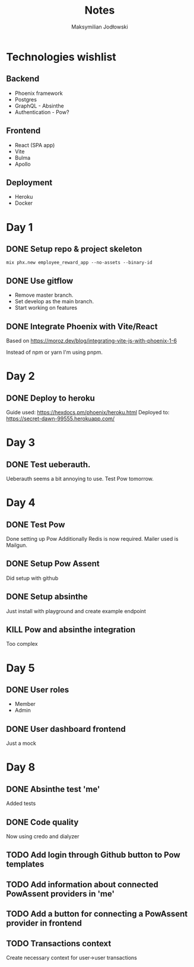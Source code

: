 #+TITLE: Notes
#+AUTHOR: Maksymilian Jodłowski

* Technologies wishlist
** Backend
- Phoenix framework
- Postgres
- GraphQL - Absinthe
- Authentication - Pow?

** Frontend
- React (SPA app)
- Vite
- Bulma
- Apollo

** Deployment
- Heroku
- Docker

* Day 1
** DONE Setup repo & project skeleton
#+begin_src shell
mix phx.new employee_reward_app --no-assets --binary-id
#+end_src
** DONE Use gitflow
- Remove master branch.
- Set develop as the main branch.
- Start working on features
** DONE Integrate Phoenix with Vite/React
Based on https://moroz.dev/blog/integrating-vite-js-with-phoenix-1-6

Instead of npm or yarn I'm using pnpm.
* Day 2
** DONE Deploy to heroku
Guide used: https://hexdocs.pm/phoenix/heroku.html
Deployed to: https://secret-dawn-99555.herokuapp.com/
* Day 3
** DONE Test ueberauth.
Ueberauth seems a bit annoying to use.
Test Pow tomorrow.
* Day 4
** DONE Test Pow
Done setting up Pow
Additionally Redis is now required.
Mailer used is Mailgun.
** DONE Setup Pow Assent
Did setup with github
** DONE Setup absinthe
Just install with playground and create example endpoint
** KILL Pow and absinthe integration
Too complex
* Day 5
** DONE User roles
- Member
- Admin
** DONE User dashboard frontend
Just a mock

* Day 8
** DONE Absinthe test 'me'
Added tests
** DONE Code quality
Now using credo and dialyzer
** TODO Add login through Github button to Pow templates
** TODO Add information about connected PowAssent providers in 'me'
** TODO Add a button for connecting a PowAssent provider in frontend
** TODO Transactions context
Create necessary context for user->user transactions
